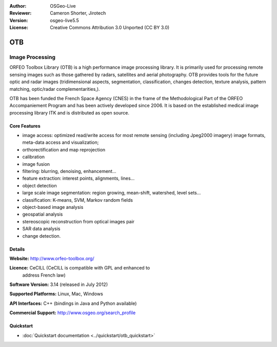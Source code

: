 :Author: OSGeo-Live
:Reviewer: Cameron Shorter, Jirotech
:Version: osgeo-live5.5
:License: Creative Commons Attribution 3.0 Unported (CC BY 3.0)

.. image:: /images/project_logos/logo-otb.png
  :alt: project logo
  :align: right
  :target: http://www.orfeo-toolbox.org/

.. image:: /images/logos/OSGeo_project.png
  :scale: 100 %
  :alt: OSGeo Project
  :align: right
  :target: http://www.osgeo.org

OTB
================================================================================

Image Processing
~~~~~~~~~~~~~~~~~~~~~~~~~~~~~~~~~~~~~~~~~~~~~~~~~~~~~~~~~~~~~~~~~~~~~~~~~~~~~~~~

ORFEO Toolbox Library (OTB) is a high performance image processing
library. It is primarily used for processing remote sensing images
such as those gathered by radars, satellites and aerial
photography. OTB provides tools for the future optic and radar images
(tridimensional aspects, segmentation, classification, changes detection, texture analysis, pattern
matching, optic/radar complementarities,).

OTB has been funded the French Space Agency (CNES) in the frame of the
Methodological Part of the ORFEO Accompaniement Program and has been
actively developed since 2006. It is based on the established medical
image processing library ITK and is distributed as open source.

Core Features
--------------------------------------------------------------------------------

.. image:: /images/projects/otb/otb-mapping.jpg
  :scale: 50 %
  :alt: screenshot
  :align: right

* image access: optimized read/write access for most remote sensing (including Jpeg2000 imagery)
  image formats, meta-data access and visualization;
* orthorectification and map reprojection
* calibration
* image fusion
* filtering: blurring, denoising, enhancement...
* feature extraction: interest points, alignments, lines...
* object detection
* large scale image segmentation: region growing, mean-shift, watershed, level sets...
* classification: K-means, SVM, Markov random fields
* object-based image analysis
* geospatial analysis
* stereoscopic reconstruction from optical images pair
* SAR data analysis
* change detection.

Details
--------------------------------------------------------------------------------

**Website:** http://www.orfeo-toolbox.org/

**Licence:** CeCILL (CeCILL is compatible with GPL and enhanced to
  address French law)

**Software Version:** 3.14 (released in July 2012)

**Supported Platforms:** Linux, Mac, Windows

**API Interfaces:** C++ (bindings in Java and Python available)

**Commercial Support:** http://www.osgeo.org/search_profile


Quickstart
--------------------------------------------------------------------------------

* :doc:`Quickstart documentation <../quickstart/otb_quickstart>`

